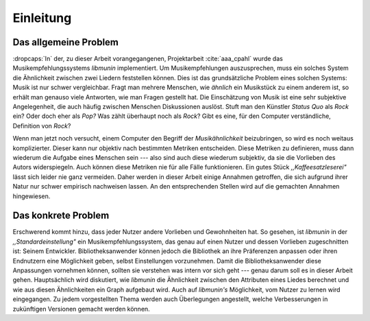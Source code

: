**********
Einleitung
**********

Das allgemeine Problem
======================

:dropcaps:`In` der, zu dieser Arbeit vorangegangenen, Projektarbeit
:cite:`aaa_cpahl` wurde das Musikempfehlungssystems *libmunin* implementiert.
Um Musikempfehlungen auszusprechen, muss ein solches System die Ähnlichkeit
zwischen zwei Liedern feststellen können.  Dies ist das
grundsätzliche Problem eines solchen Systems: Musik ist nur schwer vergleichbar.
Fragt man mehrere Menschen, wie *ähnlich* ein Musikstück zu einem anderem ist,
so erhält man genauso viele Antworten, wie man Fragen gestellt hat. Die
Einschätzung von Musik ist eine sehr subjektive Angelegenheit, die auch häufig
zwischen Menschen Diskussionen auslöst.  Stuft man den Künstler *Status Quo* als
*Rock* ein? Oder doch eher als *Pop?* Was zählt überhaupt noch als *Rock*? Gibt
es eine, für den Computer verständliche, Definition von *Rock*?

Wenn man jetzt noch versucht, einem Computer den Begriff der *Musikähnlichkeit*
beizubringen, so wird es noch weitaus komplizierter. Dieser kann nur objektiv
nach bestimmten Metriken entscheiden. Diese Metriken zu definieren, muss dann
wiederum die Aufgabe eines Menschen sein --- also sind auch diese wiederum
subjektiv, da sie die Vorlieben des Autors widerspiegeln. Auch können diese
Metriken nie für alle Fälle funktionieren. Ein gutes Stück
*,,Kaffeesatzleserei"* lässt sich leider nie ganz vermeiden. Daher werden in
dieser Arbeit einige Annahmen getroffen, die sich aufgrund ihrer Natur nur
schwer empirisch nachweisen lassen.  An den entsprechenden Stellen wird auf die
gemachten Annahmen hingewiesen.

Das konkrete Problem
====================

Erschwerend kommt hinzu, dass jeder Nutzer andere Vorlieben und Gewohnheiten
hat.  So gesehen, ist *libmunin* in der *,,Standardeinstellung"* ein
Musikempfehlungssystem, das genau auf einen Nutzer und dessen Vorlieben
zugeschnitten ist: Seinem Entwickler. Bibliotheksanwender können jedoch die
Bibliothek an ihre Präferenzen anpassen oder ihren Endnutzern eine Möglichkeit
geben, selbst Einstellungen vorzunehmen. 
Damit die Bibliotheksanwender diese Anpassungen vornehmen können, sollten sie
verstehen was intern vor sich geht --- genau darum soll es in dieser
Arbeit gehen.  Hauptsächlich wird diskutiert, wie *libmunin* die Ähnlichkeit
zwischen den Attributen eines Liedes berechnet und wie aus diesen Ähnlichkeiten
ein Graph aufgebaut wird. Auch auf *libmunin's* Möglichkeit, vom Nutzer zu lernen
wird eingegangen.
Zu jedem vorgestellten Thema werden auch
Überlegungen angestellt, welche Verbesserungen in zukünftigen Versionen gemacht
werden können.
